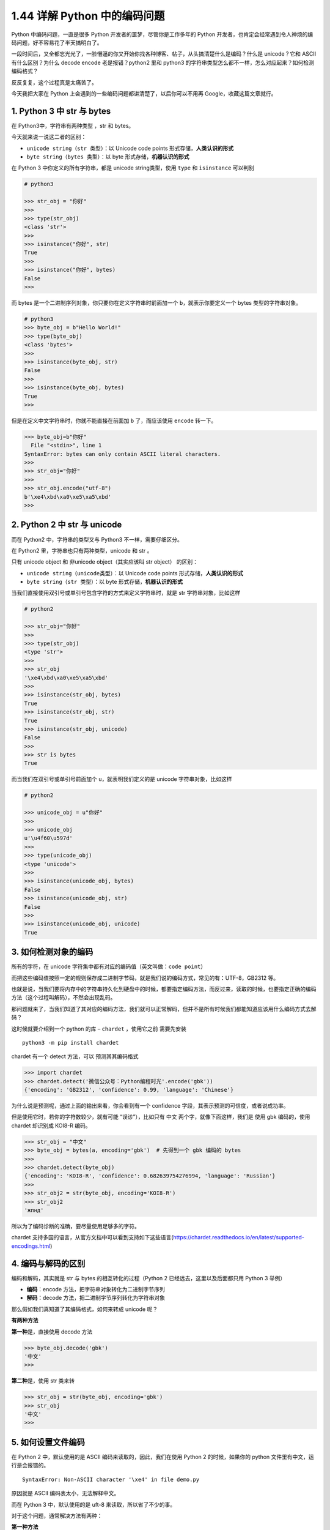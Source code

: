1.44 详解 Python 中的编码问题
=============================

|image0|

Python 中编码问题，一直是很多 Python 开发者的噩梦，尽管你是工作多年的
Python
开发者，也肯定会经常遇到令人神烦的编码问题，好不容易花了半天搞明白了。

一段时间后，又全都忘光光了，一脸懵逼的你又开始你找各种博客、帖子，从头搞清楚什么是编码？什么是
unicode？它和 ASCII 有什么区别？为什么 decode encode 老是报错？python2
里和 python3 的字符串类型怎么都不一样，怎么对应起来？如何检测编码格式？

反反复复，这个过程真是太痛苦了。

今天我把大家在 Python 上会遇到的一些编码问题都讲清楚了，以后你可以不用再
Google，收藏这篇文章就行。

1. Python 3 中 str 与 bytes
---------------------------

在 Python3中，字符串有两种类型 ，str 和 bytes。

今天就来说一说这二者的区别：

-  ``unicode string（str 类型）``\ ：以 Unicode code points
   形式存储，\ **人类认识的形式**
-  ``byte string（bytes 类型）``\ ：以 byte
   形式存储，\ **机器认识的形式**

在 Python 3 中你定义的所有字符串，都是 unicode string类型，使用 ``type``
和 ``isinstance`` 可以判别

.. code:: python

   # python3

   >>> str_obj = "你好"
   >>> 
   >>> type(str_obj)
   <class 'str'>
   >>> 
   >>> isinstance("你好", str)
   True
   >>> 
   >>> isinstance("你好", bytes)
   False
   >>> 

而 bytes 是一个二进制序列对象，你只要你在定义字符串时前面加一个
``b``\ ，就表示你要定义一个 bytes 类型的字符串对象。

.. code:: python

   # python3
   >>> byte_obj = b"Hello World!"
   >>> type(byte_obj)
   <class 'bytes'>
   >>> 
   >>> isinstance(byte_obj, str)
   False
   >>> 
   >>> isinstance(byte_obj, bytes)
   True
   >>> 

但是在定义中文字符串时，你就不能直接在前面加 ``b`` 了，而应该使用
``encode`` 转一下。

.. code:: python

   >>> byte_obj=b"你好"
     File "<stdin>", line 1
   SyntaxError: bytes can only contain ASCII literal characters.
   >>> 
   >>> str_obj="你好"
   >>> 
   >>> str_obj.encode("utf-8")
   b'\xe4\xbd\xa0\xe5\xa5\xbd'
   >>> 

2. Python 2 中 str 与 unicode
-----------------------------

而在 Python2 中，字符串的类型又与 Python3 不一样，需要仔细区分。

在 Python2 里，字符串也只有两种类型，unicode 和 str 。

只有 unicode object 和 非unicode object（其实应该叫 str object）
的区别：

-  ``unicode string（unicode类型）``\ ：以 Unicode code points
   形式存储，\ **人类认识的形式**
-  ``byte string（str 类型）``\ ：以 byte 形式存储，\ **机器认识的形式**

当我们直接使用双引号或单引号包含字符的方式来定义字符串时，就是 str
字符串对象，比如这样

.. code:: python

   # python2

   >>> str_obj="你好"
   >>>
   >>> type(str_obj)
   <type 'str'>
   >>>
   >>> str_obj
   '\xe4\xbd\xa0\xe5\xa5\xbd'
   >>>
   >>> isinstance(str_obj, bytes)
   True
   >>> isinstance(str_obj, str)
   True
   >>> isinstance(str_obj, unicode)
   False
   >>>
   >>> str is bytes
   True

而当我们在双引号或单引号前面加个 ``u``\ ，就表明我们定义的是 unicode
字符串对象，比如这样

.. code:: python

   # python2

   >>> unicode_obj = u"你好"
   >>>
   >>> unicode_obj
   u'\u4f60\u597d'
   >>>
   >>> type(unicode_obj)
   <type 'unicode'>
   >>>
   >>> isinstance(unicode_obj, bytes)
   False
   >>> isinstance(unicode_obj, str)
   False
   >>>
   >>> isinstance(unicode_obj, unicode)
   True

3. 如何检测对象的编码
---------------------

所有的字符，在 unicode
字符集中都有对应的编码值（英文叫做：\ ``code point``\ ）

而把这些编码值按照一定的规则保存成二进制字节码，就是我们说的编码方式，常见的有：UTF-8，GB2312
等。

也就是说，当我们要将内存中的字符串持久化到硬盘中的时候，都要指定编码方法，而反过来，读取的时候，也要指定正确的编码方法（这个过程叫解码），不然会出现乱码。

那问题就来了，当我们知道了其对应的编码方法，我们就可以正常解码，但并不是所有时候我们都能知道应该用什么编码方式去解码？

这时候就要介绍到一个 python 的库 – ``chardet`` ，使用它之前 需要先安装

::

   python3 -m pip install chardet

chardet 有一个 detect 方法，可以 ``预测``\ 其其编码格式

.. code:: python

   >>> import chardet
   >>> chardet.detect('微信公众号：Python编程时光'.encode('gbk'))
   {'encoding': 'GB2312', 'confidence': 0.99, 'language': 'Chinese'}

为什么说是预测呢，通过上面的输出来看，你会看到有一个 confidence
字段，其表示预测的可信度，或者说成功率。

但是使用它时，若你的字符数较少，就有可能 “``误诊``”），比如只有 ``中文``
两个字，就像下面这样，我们是 使用 gbk 编码的，使用 chardet 却识别成
KOI8-R 编码。

.. code:: python

   >>> str_obj = "中文"
   >>> byte_obj = bytes(a, encoding='gbk')  # 先得到一个 gbk 编码的 bytes
   >>>
   >>> chardet.detect(byte_obj)
   {'encoding': 'KOI8-R', 'confidence': 0.682639754276994, 'language': 'Russian'}
   >>> 
   >>> str_obj2 = str(byte_obj, encoding='KOI8-R')
   >>> str_obj2
   'жпнд'

所以为了编码诊断的准确，要尽量使用足够多的字符。

chardet
支持多国的语言，从官方文档中可以看到支持如下这些语言(https://chardet.readthedocs.io/en/latest/supported-encodings.html)

|image1|

4. 编码与解码的区别
-------------------

编码和解码，其实就是 str 与 bytes 的相互转化的过程（Python 2
已经远去，这里以及后面都只用 Python 3 举例）

-  **编码**\ ：encode 方法，把字符串对象转化为二进制字节序列

-  **解码**\ ：decode 方法，把二进制字节序列转化为字符串对象

|image2|

那么假如我们真知道了其编码格式，如何来转成 unicode 呢？

**有两种方法**

**第一种**\ 是，直接使用 decode 方法

.. code:: python

   >>> byte_obj.decode('gbk')
   '中文'
   >>> 

**第二种**\ 是，使用 str 类来转

.. code:: python

   >>> str_obj = str(byte_obj, encoding='gbk')
   >>> str_obj
   '中文'
   >>> 

5. 如何设置文件编码
-------------------

在 Python 2 中，默认使用的是 ASCII 编码来读取的，因此，我们在使用 Python
2 的时候，如果你的 python 文件里有中文，运行是会报错的。

::

   SyntaxError: Non-ASCII character '\xe4' in file demo.py

原因就是 ASCII 编码表太小，无法解释中文。

而在 Python 3 中，默认使用的是 uft-8 来读取，所以省了不少的事。

对于这个问题，通常解决方法有两种：

**第一种方法**

在 python2 中，可以使用在头部指定

可以这样写，虽然很好看

::

   # -*- coding: utf-8 -*- 

但这样写太麻烦了，我通常使用下面两种写法

::

   # coding:utf-8
   # coding=utf-8 

**第二种方法**

::

   import sys 

   reload(sys) 
   sys.setdefaultencoding('utf-8') 

这里在调用sys.setdefaultencoding(‘utf-8’)
设置默认的解码方式之前，执行了reload(sys)，这是必须的，因为python在加载完sys之后，会删除
sys.setdefaultencoding 这个方法，我们需要重新载入sys，才能调用
sys.setdefaultencoding 这个方法。

6. 参考文章
-----------

-  `阮一峰老师文章的常识性错误之 Unicode 与
   UTF-8 <https://foofish.net/unicode_utf-8.html>`__
-  `Strings, Bytes, and Unicode in Python 2 and
   3 <https://timothybramlett.com/Strings_Bytes_and_Unicode_in_Python_2_and_3.html>`__
-  `字符编码笔记：ASCII，Unicode 和
   UTF-8 <http://www.ruanyifeng.com/blog/2007/10/ascii_unicode_and_utf-8.html>`__

--------------

.. figure:: http://image.iswbm.com/20200607174235.png
   :alt:



.. |image0| image:: http://image.iswbm.com/20200602135014.png
.. |image1| image:: http://image.iswbm.com/20200423185819.png
.. |image2| image:: http://image.iswbm.com/20200423190331.png


